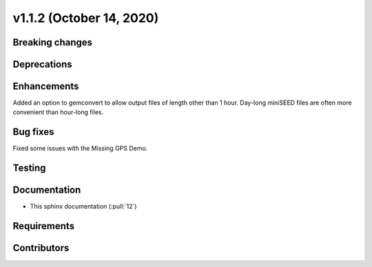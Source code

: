 .. _whatsnew_v112:

v1.1.2 (October 14, 2020)
-----------------------

Breaking changes
~~~~~~~~~~~~~~~~


Deprecations
~~~~~~~~~~~~


Enhancements
~~~~~~~~~~~~
Added an option to gemconvert to allow output files of length other than 1 hour. Day-long miniSEED files are often more convenient than hour-long files.

Bug fixes
~~~~~~~~~
Fixed some issues with the Missing GPS Demo.

Testing
~~~~~~~


Documentation
~~~~~~~~~~~~~
- This sphinx documentation (:pull:`12`)

Requirements
~~~~~~~~~~~~


Contributors
~~~~~~~~~~~~
